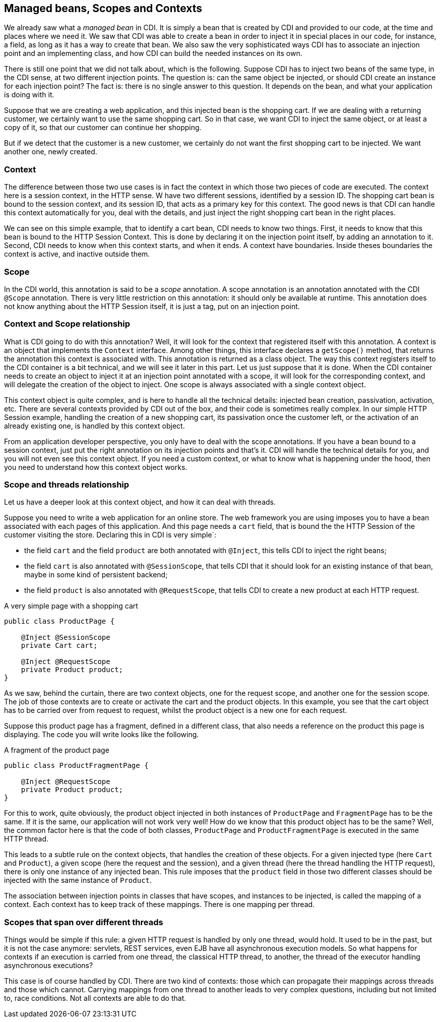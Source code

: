 == Managed beans, Scopes and Contexts

We already saw what a _managed bean_ in CDI. It is simply a bean that is created by CDI and provided to our code, at the time and places where we need it. We saw that CDI was able to create a bean in order to inject it in special places in our code, for instance, a field, as long as it has a way to create that bean. We also saw the very sophisticated ways CDI has to associate an injection point and an implementing class, and how CDI can build the needed instances on its own.

There is still one point that we did not talk about, which is the following. Suppose CDI has to inject two beans of the same type, in the CDI sense, at two different injection points. The question is: can the same object be injected, or should CDI create an instance for each injection point? The fact is: there is no single answer to this question. It depends on the bean, and what your application is doing with it.

Suppose that we are creating a web application, and this injected bean is the shopping cart. If we are dealing with a returning customer, we certainly want to use the same shopping cart. So in that case, we want CDI to inject the same object, or at least a copy of it, so that our customer can continue her shopping.

But if we detect that the customer is a new customer, we certainly do not want the first shopping cart to be injected. We want another one, newly created.

=== Context

The difference between those two use cases is in fact the context in which those two pieces of code are executed. The context here is a session context, in the HTTP sense. W have two different sessions, identified by a session ID. The shopping cart bean is bound to the session context, and its session ID, that acts as a primary key for this context. The good news is that CDI can handle this context automatically for you, deal with the details, and just inject the right shopping cart bean in the right places.

We can see on this simple example, that to identify a cart bean, CDI needs to know two things. First, it needs to know that this bean is bound to the HTTP Session Context. This is done by declaring it on the injection point itself, by adding an annotation to it. Second, CDI needs to know when this context starts, and when it ends. A context have boundaries. Inside theses boundaries the context is active, and inactive outside them.

=== Scope

In the CDI world, this annotation is said to be a _scope_ annotation. A scope annotation is an annotation annotated with the CDI `@Scope` annotation. There is very little restriction on this annotation: it should only be available at runtime. This annotation does not know anything about the HTTP Session itself, it is just a tag, put on an injection point.

=== Context and Scope relationship

What is CDI going to do with this annotation? Well, it will look for the context that registered itself with this annotation. A context is an object that implements the `Context` interface. Among other things, this interface declares a `getScope()` method, that returns the annotation this context is associated with. This annotation is returned as a class object. The way this context registers itself to the CDI container is a bit technical, and we will see it later in this part. Let us just suppose that it is done. When the CDI container needs to create an object to inject it at an injection point annotated with a scope, it will look for the corresponding context, and will delegate the creation of the object to inject. One scope is always associated with a single context object.

This context object is quite complex, and is here to handle all the technical details: injected bean creation, passivation, activation, etc. There are several contexts provided by CDI out of the box, and their code is sometimes really complex. In our simple HTTP Session example, handling the creation of a new shopping cart, its passivation once the customer left, or the activation of an already existing one, is handled by this context object.

From an application developer perspective, you only have to deal with the scope annotations. If you have a bean bound to a session context, just put the right annotation on its injection points and that's it. CDI will handle the technical details for you, and you will not even see this context object. If you need a custom context, or what to know what is happening under the hood, then you need to understand how this context object works.

=== Scope and threads relationship

Let us have a deeper look at this context object, and how it can deal with threads.

Suppose you need to write a web application for an online store. The web framework you are using imposes you to have a bean associated with each pages of this application. And this page needs a `cart` field, that is bound the the HTTP Session of the customer visiting the store. Declaring this in CDI is very simple`:

- the field `cart` and the field `product` are both annotated with `@Inject`, this tells CDI to inject the right beans;
- the field `cart` is also annotated with `@SessionScope`, that tells CDI that it should look for an existing instance of that bean, maybe in some kind of persistent backend;
- the field `product` is also annotated with `@RequestScope`, that tells CDI to create a new product at each HTTP request.

[[app_listing]]
.A very simple page with a shopping cart
[source,java]
----
public class ProductPage {

    @Inject @SessionScope
    private Cart cart;

    @Inject @RequestScope
    private Product product;
}
----

As we saw, behind the curtain, there are two context objects, one for the request scope, and another one for the session scope. The job of those contexts are to create or activate the cart and the product objects. In this example, you see that the cart object has to be carried over from request to request, whilst the product object is a new one for each request.

Suppose this product page has a fragment, defined in a different class, that also needs a reference on the product this page is displaying. The code you will write looks like the following.

[[app_listing]]
.A fragment of the product page
[source,java]
----
public class ProductFragmentPage {

    @Inject @RequestScope
    private Product product;
}
----

For this to work, quite obviously, the product object injected in both instances of `ProductPage` and `FragmentPage` has to be the same. If it is the same, our application will not work very well! How do we know that this product object has to be the same? Well, the common factor here is that the code of both classes, `ProductPage` and `ProductFragmentPage` is executed in the same HTTP thread.

This leads to a subtle rule on the context objects, that handles the creation of these objects. For a given injected type (here `Cart` and `Product`), a given scope (here the request and the session), and a given thread (here the thread handling the HTTP request), there is only one instance of any injected bean. This rule imposes that the `product` field in those two different classes should be injected with the same instance of `Product`.

The association between injection points in classes that have scopes, and instances to be injected, is called the mapping of a context. Each context has to keep track of these mappings. There is one mapping per thread.

=== Scopes that span over different threads

Things would be simple if this rule: a given HTTP request is handled by only one thread, would hold. It used to be in the past, but it is not the case anymore: servlets, REST services, even EJB have all asynchronous execution models. So what happens for contexts if an execution is carried from one thread, the classical HTTP thread, to another, the thread of the executor handling asynchronous executions?

This case is of course handled by CDI. There are two kind of contexts: those which can propagate their mappings across threads and those which cannot. Carrying mappings from one thread to another leads to very complex questions, including but not limited to, race conditions. Not all contexts are able to do that.

